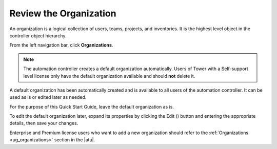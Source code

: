 Review the Organization
~~~~~~~~~~~~~~~~~~~~~~~~~

.. index::
   single: organizations

An organization is a logical collection of users, teams, projects, and inventories. It is the highest level object in the controller object hierarchy.

From the left navigation bar, click **Organizations**. 

.. note::
    The automation controller creates a default organization automatically. Users of Tower with a Self-support level license only have the default organization available and should **not** delete it.  

|Organizations - default view|

.. |Organizations - default view| image:: ../common/images/organizations-home-showing-example-organization.png

.. index::
   single: organization; default


A default organization has been automatically created and is available to all users of the automation controller. It can be used as is or edited later as needed. 

For the purpose of this Quick Start Guide, leave the default organization as is.

To edit the default organization later, expand its properties by clicking the Edit (|edit|) button and entering the appropriate details, then save your changes. 

.. |edit| image:: ../common/images/edit-button.png

.. image:: ../common/images/qs-organization-list-view-edit-icon.png

|Organizations - default expanded|

.. |Organizations - default expanded| image:: ../common/images/qs-organization-default-expand-properties.png

Enterprise and Premium license users who want to add a new organization should refer to the :ref:`Organizations <ug_organizations>` section in the |atu|.
